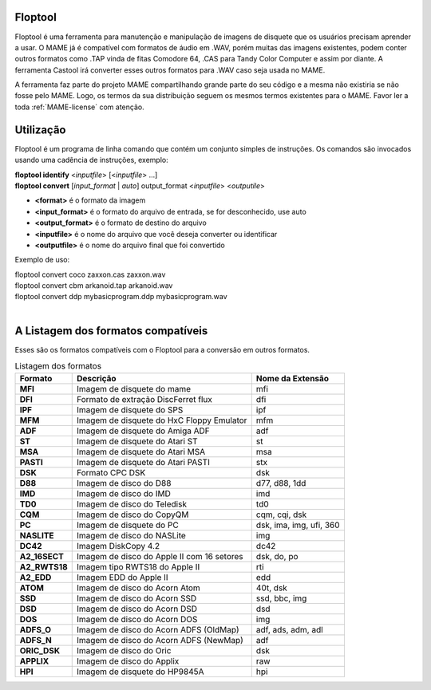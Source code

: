 Floptool
========

Floptool é uma ferramenta para manutenção e manipulação de imagens de
disquete que os usuários precisam aprender a usar. O MAME já é
compatível com formatos de áudio em .WAV, porém muitas das imagens
existentes, podem conter outros formatos como .TAP vinda de fitas
Comodore 64, .CAS para Tandy Color Computer e assim por diante.
A ferramenta Castool irá converter esses outros formatos para .WAV caso
seja usada no MAME.

A ferramenta faz parte do projeto MAME compartilhando grande parte do
seu código e a mesma não existiria se não fosse pelo MAME.
Logo, os termos da sua distribuição seguem os mesmos termos existentes
para o MAME. Favor ler a toda :ref:`MAME-license` com atenção.


Utilização
==========

Floptool é um programa de linha comando que contém um conjunto simples
de instruções. Os comandos são invocados usando uma cadência de
instruções, exemplo:

|	**floptool identify** <*inputfile*> [<*inputfile*> ...]
|	**floptool convert** [*input_format* | *auto*] output_format <*inputfile*> <*outputile*>

* **<format>** é o formato da imagem
* **<input_format>** é o formato do arquivo de entrada, se for desconhecido, use auto
* **<output_format>** é o formato de destino do arquivo
* **<inputfile>** é o nome do arquivo que você deseja converter ou identificar
* **<outputfile>** é o nome do arquivo final que foi convertido

Exemplo de uso:

|	floptool convert coco zaxxon.cas zaxxon.wav
|	floptool convert cbm arkanoid.tap arkanoid.wav
|	floptool convert ddp mybasicprogram.ddp mybasicprogram.wav
|

.. A nice and clean way to do a page break, this case for latex and PDF
   only.
.. raw:: latex

	\clearpage

A Listagem dos formatos compatíveis
===================================

Esses são os formatos compatíveis com o Floptool para a conversão em
outros formatos.

.. tabularcolumns:: |L|C|C|

.. list-table:: Listagem dos formatos
   :header-rows: 1

   * - Formato
     - Descrição
     - Nome da Extensão
   * - **MFI**
     - Imagem de disquete do mame
     - mfi
   * - **DFI**
     - Formato de extração DiscFerret flux
     - dfi
   * - **IPF**
     - Imagem de disquete do SPS
     - ipf
   * - **MFM**
     - Imagem de disquete do HxC Floppy Emulator
     - mfm
   * - **ADF**
     - Imagem de disquete do Amiga ADF
     - adf
   * - **ST**
     - Imagem de disquete do Atari ST
     - st
   * - **MSA**
     - Imagem de disquete do Atari MSA
     - msa
   * - **PASTI**
     - Imagem de disquete do Atari PASTI
     - stx
   * - **DSK**
     - Formato CPC DSK
     - dsk
   * - **D88**
     - Imagem de disco do D88
     - d77, d88, 1dd
   * - **IMD**
     - Imagem de disco do IMD
     - imd
   * - **TD0**
     - Imagem de disco do Teledisk
     - td0
   * - **CQM**
     - Imagem de disco do CopyQM
     - cqm, cqi, dsk
   * - **PC**
     - Imagem de disquete do PC
     - dsk, ima, img, ufi, 360
   * - **NASLITE**
     - Imagem de disco do NASLite
     - img
   * - **DC42**
     - Imagem DiskCopy 4.2
     - dc42
   * - **A2_16SECT**
     - Imagem de disco do Apple II com 16 setores
     - dsk, do, po
   * - **A2_RWTS18**
     - Imagem tipo RWTS18 do Apple II
     - rti
   * - **A2_EDD**
     - Imagem EDD do Apple II
     - edd
   * - **ATOM**
     - Imagem de disco do Acorn Atom
     - 40t, dsk
   * - **SSD**
     - Imagem de disco do Acorn SSD
     - ssd, bbc, img
   * - **DSD**
     - Imagem de disco do Acorn DSD
     - dsd
   * - **DOS**
     - Imagem de disco do Acorn DOS
     - img
   * - **ADFS_O**
     - Imagem de disco do Acorn ADFS (OldMap)
     - adf, ads, adm, adl
   * - **ADFS_N**
     - Imagem de disco do Acorn ADFS (NewMap)
     - adf
   * - **ORIC_DSK**
     - Imagem de disco do Oric
     - dsk
   * - **APPLIX**
     - Imagem de disco do Applix
     - raw
   * - **HPI**
     - Imagem de disquete do HP9845A
     - hpi
